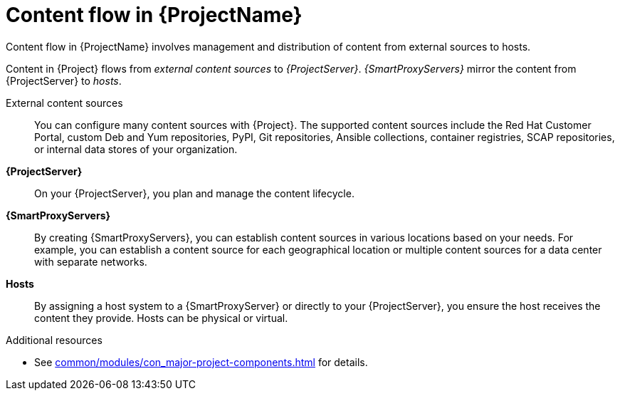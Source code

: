 :_mod-docs-content-type: CONCEPT

[id="Content-Flow-in-{ProjectNameID}_{context}"]
= Content flow in {ProjectName}

Content flow in {ProjectName} involves management and distribution of content from external sources to hosts.

Content in {Project} flows from _external content sources_ to _{ProjectServer}_.
_{SmartProxyServers}_ mirror the content from {ProjectServer} to _hosts_.

External content sources::
You can configure many content sources with {Project}.
The supported content sources include the Red{nbsp}Hat Customer Portal,
ifdef::satellite[]
custom Yum repositories,
endif::[]
ifndef::satellite[]
custom Deb and Yum repositories, PyPI,
endif::[]
Git repositories, Ansible collections, container registries, SCAP repositories, or internal data stores of your organization.
*{ProjectServer}*::
On your {ProjectServer}, you plan and manage the content lifecycle.
*{SmartProxyServers}*::
By creating {SmartProxyServers}, you can establish content sources in various locations based on your needs.
For example, you can establish a content source for each geographical location or multiple content sources for a data center with separate networks.
*Hosts*::
By assigning a host system to a {SmartProxyServer} or directly to your {ProjectServer}, you ensure the host receives the content they provide.
Hosts can be physical or virtual.

ifdef::foreman-el,foreman-deb,katello[]
image::common/planning-for-foreman-system-architecture.svg[Content flow in {ProjectName}]
endif::[]
ifdef::orcharhino[]
image::common/planning-for-foreman-system-architecture-orcharhino.svg[Content flow in {ProjectName}]
endif::[]
ifdef::satellite[]
image::common/system-architecture-satellite.png[Content flow in {ProjectName}]
endif::[]

.Additional resources
* See xref:common/modules/con_major-project-components.adoc#Major-{Project}-Components_{context}[] for details.
ifdef::satellite[]
* See {ContentManagementDocURL}Managing_Red_Hat_Subscriptions_content-management[Managing Red Hat subscriptions] in _{ContentManagementDocTitle}_ for information about Content Delivery Network (CDN).
endif::[]
